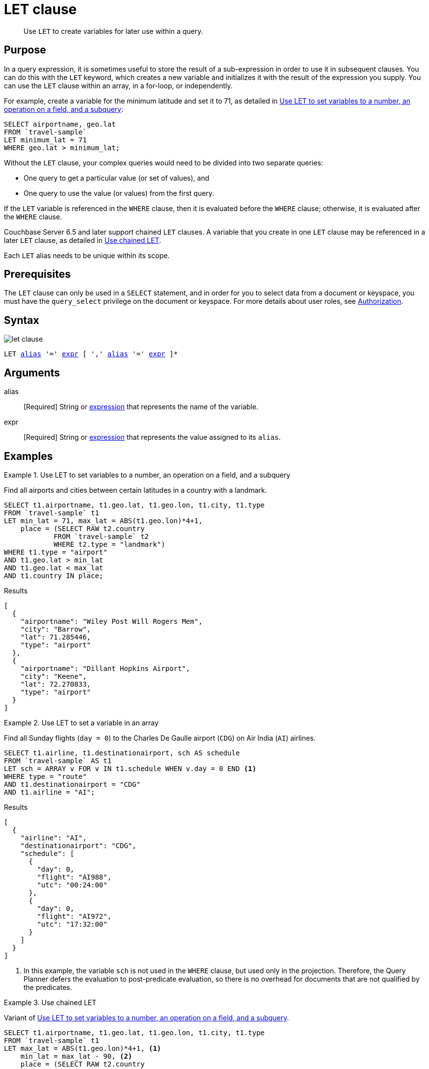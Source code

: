 = LET clause
:description: pass:q[Use `LET` to create variables for later use within a query.]
:imagesdir: ../../assets/images
:page-topic-type: reference

[abstract]
{description}

== Purpose

In a query expression, it is sometimes useful to store the result of a sub-expression in order to use it in subsequent clauses.
You can do this with the `LET` keyword, which creates a new variable and initializes it with the result of the expression you supply.
You can use the `LET` clause within an array, in a for-loop, or independently.

For example, create a variable for the minimum latitude and set it to 71, as detailed in <<ex1>>:

[source,N1QL]
----
SELECT airportname, geo.lat
FROM `travel-sample`
LET minimum_lat = 71
WHERE geo.lat > minimum_lat;
----

Without the `LET` clause, your complex queries would need to be divided into two separate queries:

* One query to get a particular value (or set of values), and
* One query to use the value (or values) from the first query.

If the `LET` variable is referenced in the `WHERE` clause, then it is evaluated before the `WHERE` clause; otherwise, it is evaluated after the `WHERE` clause.

Couchbase Server 6.5 and later support chained `LET` clauses.
A variable that you create in one `LET` clause may be referenced in a later `LET` clause, as detailed in <<ex3>>.

Each `LET` alias needs to be unique within its scope.

== Prerequisites

The `LET` clause can only be used in a `SELECT` statement, and in order for you to select data from a document or keyspace, you must have the [.param]`query_select` privilege on the document or keyspace.
For more details about user roles, see
xref:learn:security/authorization-overview.adoc[Authorization].

== Syntax

image::n1ql-language-reference/let-clause.png[]

[subs="normal"]
----
LET <<arguments,alias>> '=' <<arguments,expr>> [ ',' <<arguments,alias>> '=' <<arguments,expr>> ]*
----

[#arguments]
== Arguments

alias:: [Required] String or xref:n1ql-language-reference/index.adoc[expression] that represents the name of the variable.

expr:: [Required] String or xref:n1ql-language-reference/index.adoc[expression] that represents the value assigned to its [.var]`alias`.

[#examples_section]
== Examples

[#ex1]
.Use LET to set variables to a number, an operation on a field, and a subquery
====
Find all airports and cities between certain latitudes in a country with a landmark.

[source,N1QL]
----
SELECT t1.airportname, t1.geo.lat, t1.geo.lon, t1.city, t1.type
FROM `travel-sample` t1
LET min_lat = 71, max_lat = ABS(t1.geo.lon)*4+1,
    place = (SELECT RAW t2.country
            FROM `travel-sample` t2
            WHERE t2.type = "landmark")
WHERE t1.type = "airport"
AND t1.geo.lat > min_lat
AND t1.geo.lat < max_lat
AND t1.country IN place;
----

.Results
[source,JSON]
----
[
  {
    "airportname": "Wiley Post Will Rogers Mem",
    "city": "Barrow",
    "lat": 71.285446,
    "type": "airport"
  },
  {
    "airportname": "Dillant Hopkins Airport",
    "city": "Keene",
    "lat": 72.270833,
    "type": "airport"
  }
]
----
====

[#ex2]
.Use LET to set a variable in an array
====
Find all Sunday flights (`day = 0`) to the Charles De Gaulle airport (`CDG`) on Air India (`AI`) airlines.

[source,N1QL]
----
SELECT t1.airline, t1.destinationairport, sch AS schedule
FROM `travel-sample` AS t1
LET sch = ARRAY v FOR v IN t1.schedule WHEN v.day = 0 END <1>
WHERE type = "route"
AND t1.destinationairport = "CDG"
AND t1.airline = "AI";
----

.Results
[source,JSON]
----
[
  {
    "airline": "AI",
    "destinationairport": "CDG",
    "schedule": [
      {
        "day": 0,
        "flight": "AI988",
        "utc": "00:24:00"
      },
      {
        "day": 0,
        "flight": "AI972",
        "utc": "17:32:00"
      }
    ]
  }
]
----
====

<1> In this example, the variable `sch` is not used in the `WHERE` clause, but used only in the projection.
Therefore, the Query Planner defers the evaluation to post-predicate evaluation, so there is no overhead for documents that are not qualified by the predicates.

[#ex3]
.Use chained LET
====
Variant of <<ex1>>.

[source,N1QL]
----
SELECT t1.airportname, t1.geo.lat, t1.geo.lon, t1.city, t1.type
FROM `travel-sample` t1
LET max_lat = ABS(t1.geo.lon)*4+1, <1>
    min_lat = max_lat - 90, <2>
    place = (SELECT RAW t2.country
            FROM `travel-sample` t2
            WHERE t2.type = "landmark")
WHERE t1.type = "airport"
AND t1.geo.lat > min_lat
AND t1.geo.lat < max_lat
AND t1.country IN place;
----

.Results
[source,JSON]
----
[
  {
    "airportname": "Wideawake Field",
    "city": "Georgetown Acension Island Santa Helena",
    "lat": -7.969597,
    "lon": -14.393664,
    "type": "airport"
  }
]
----
====

<1> The variable `max_lat` is defined in the first clause of the `LET` statement.
<2> The variable `max_lat` is referenced by the `min_lat` variable in the second clause of the `LET` statement.